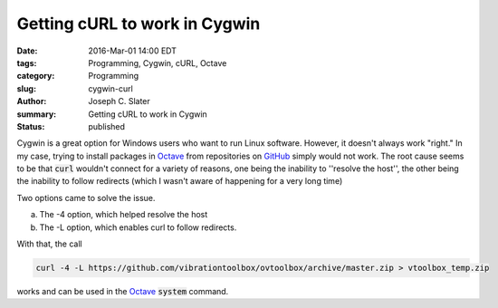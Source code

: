 Getting cURL to work in Cygwin
###########################################

:date: 2016-Mar-01 14:00 EDT
:tags: Programming, Cygwin, cURL, Octave
:category: Programming
:slug: cygwin-curl
:author: Joseph C. Slater
:summary: Getting cURL to work in Cygwin
:Status: published

Cygwin is a great option for Windows users who want to run Linux
software. However, it doesn't always work "right." In my case, trying
to install packages in `Octave <octave.org>`_ from repositories on
`GitHub <github.com>`_ simply would not work. The root cause
seems to be that :code:`curl` wouldn't connect for a variety of
reasons, one being the inability to ''resolve the host'', the other
being the inability to follow redirects (which I wasn't aware of
happening for a very long time)

Two options came to solve the issue.

a. The -4 option, which helped resolve the host

b. The -L option, which enables curl to follow redirects.

With that, the call

.. code-block:: unix

		curl -4 -L https://github.com/vibrationtoolbox/ovtoolbox/archive/master.zip > vtoolbox_temp.zip

works and can be used in the `Octave <octave.org>`_ :code:`system`
command.
